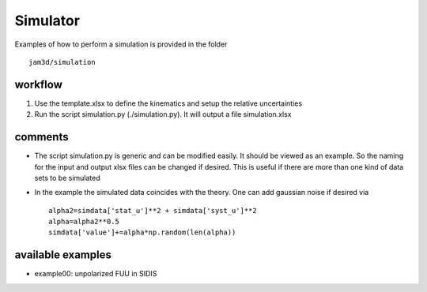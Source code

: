Simulator
=========

Examples of how to perform a simulation is provided in the folder ::

  jam3d/simulation

workflow
--------

1) Use the template.xlsx to define the kinematics and setup the relative uncertainties 
2) Run the script simulation.py (./simulation.py). It will output a file simulation.xlsx

comments
--------

- The script simulation.py is generic and can be modified easily. It should be viewed as 
  an example. So the naming for the input  and output xlsx files can be changed if desired. 
  This is useful if there are more than one kind of data sets to be simulated

- In the example the simulated data coincides with the theory. One can add gaussian noise 
  if desired via ::

    alpha2=simdata['stat_u']**2 + simdata['syst_u']**2
    alpha=alpha2**0.5
    simdata['value']+=alpha*np.random(len(alpha)) 
  
available examples
------------------

- example00: unpolarized FUU in SIDIS



